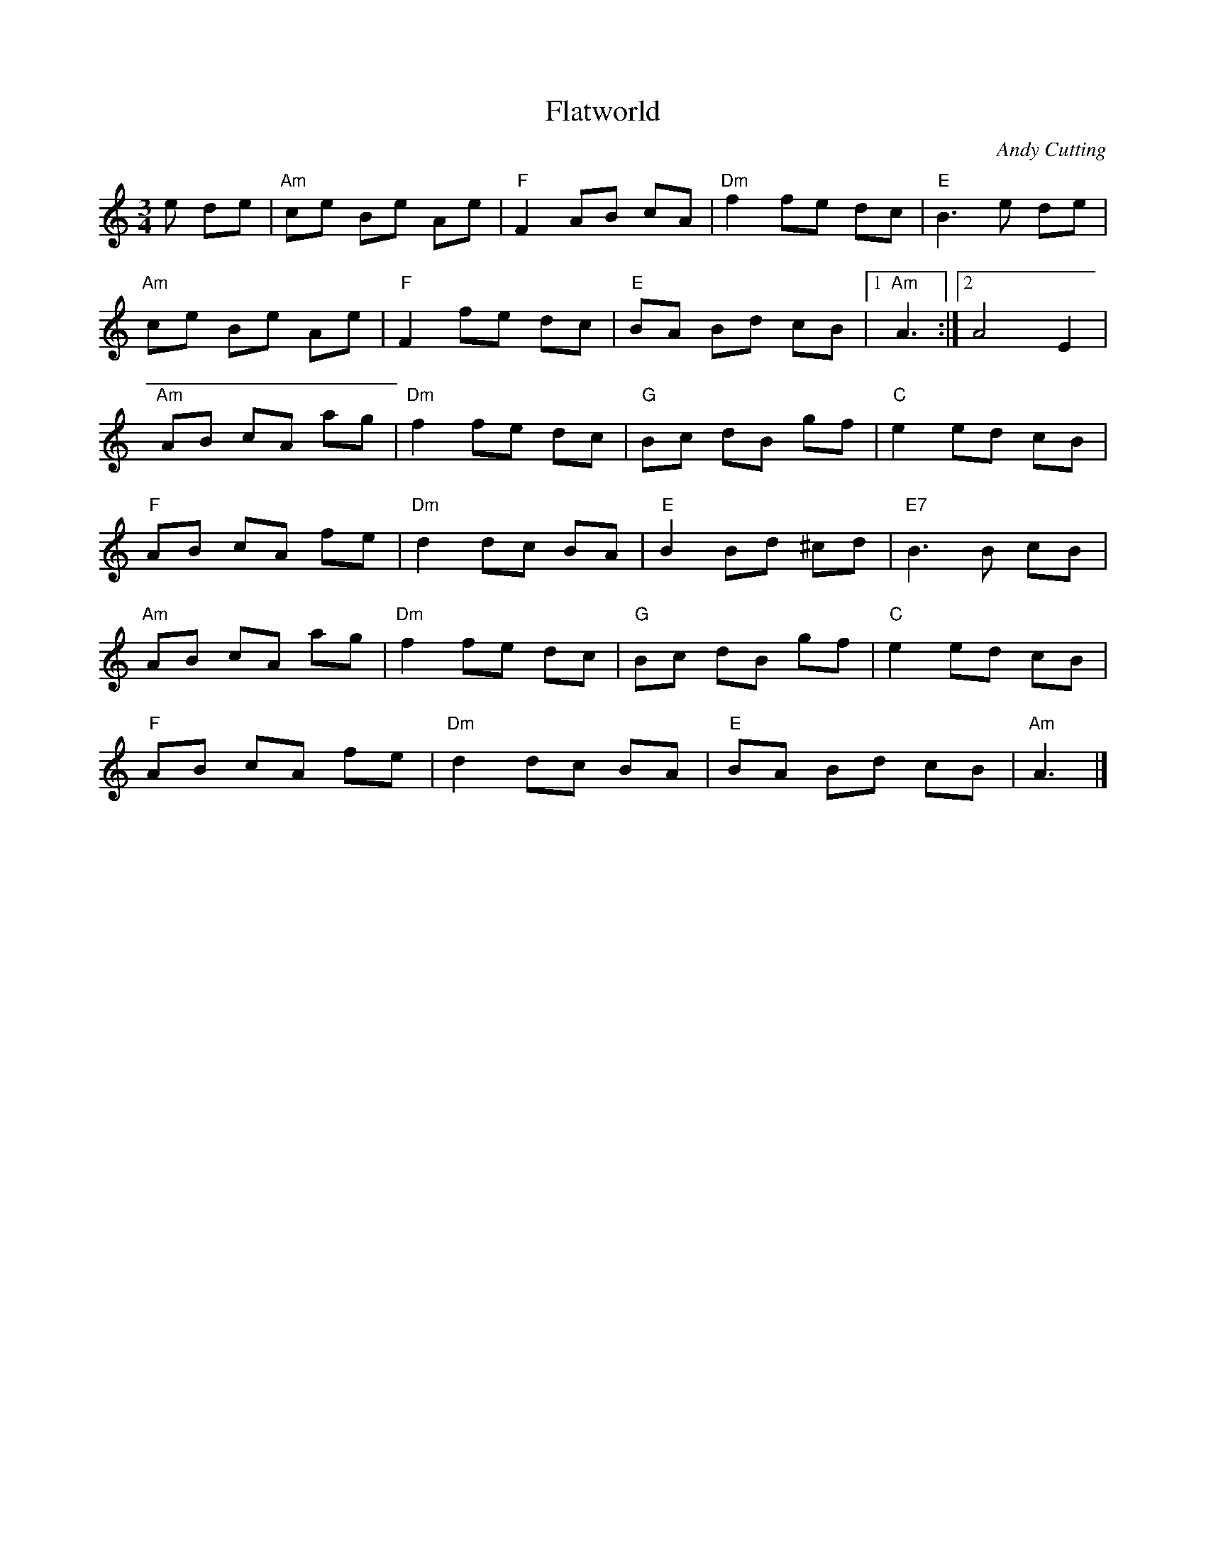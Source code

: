 X:1
T:Flatworld
M:3/4
L:1/8
R:Waltz
C:Andy Cutting
K:Am
%%printtempo 0
Q:160
e de|\
"Am"ce Be Ae|"F"F2 AB cA|"Dm"f2 fe dc|"E"B3 e de|
"Am"ce Be Ae|"F"F2 fe dc |"E"BA Bd cB|1 "Am"A3:|2A4 E2|
"Am"AB cA ag|"Dm" f2 fe dc |"G"Bc dB gf|"C"e2 ed cB|
"F"AB cA fe|"Dm"d2 dc BA|"E"B2 Bd ^cd|"E7"B3B cB|
"Am"AB cA ag|"Dm"f2 fe dc|"G"Bc dB gf|"C"e2 ed cB|
"F"AB cA fe|"Dm"d2 dc BA|"E"BA Bd cB |"Am"A3|]
